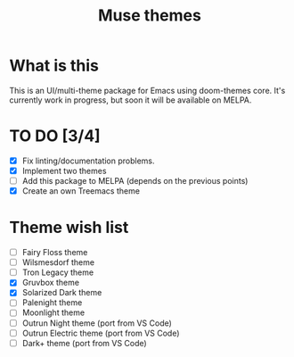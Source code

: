 #+TITLE: Muse themes
#+CREATOR: Emmanuel Bustos T./Ian Pan

* What is this
  This is an UI/multi-theme package for Emacs using doom-themes core. It's currently work in progress, but soon it will be available on MELPA.
* TO DO [3/4]
  - [X] Fix linting/documentation problems.
  - [X] Implement two themes 
  - [ ] Add this package to MELPA (depends on the previous points)
  - [X] Create an own Treemacs theme
* Theme wish list 
  - [ ] Fairy Floss theme
  - [ ] Wilsmesdorf theme 
  - [ ] Tron Legacy theme
  - [X] Gruvbox theme  
  - [X] Solarized Dark theme
  - [ ] Palenight theme
  - [ ] Moonlight theme
  - [ ] Outrun Night theme (port from VS Code) 
  - [ ] Outrun Electric theme (port from VS Code)  
  - [ ] Dark+ theme (port from VS Code)  
